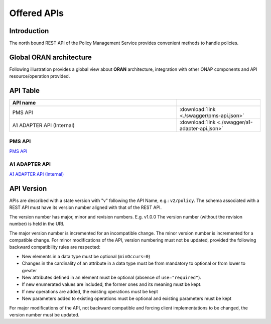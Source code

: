.. This work is licensed under a Creative Commons Attribution 4.0
   International License.
.. http://creativecommons.org/licenses/by/4.0
.. Copyright 2020 Nordix Foundation

.. _offered_apis:


Offered APIs
============

Introduction
************

The north bound REST API of the Policy Management Service provides convenient methods to handle policies.


Global ORAN architecture
************************

Following illustration provides a global view about **ORAN** architecture,
integration with other ONAP components and API resource/operation provided.

.. image:: ../media/ONAP-A1ControllerArchitecture.png
   :width: 500pt


API Table
*********

.. |swagger-icon| image:: ../media/swagger.png
                  :width: 40px

.. csv-table::
   :header: "API name", "|swagger-icon|"
   :widths: 10,5

   "PMS API", ":download:`link <./swagger/pms-api.json>`"
   "A1 ADAPTER API (Internal)", ":download:`link <./swagger/a1-adapter-api.json>`"


.. _pms_api:

PMS API
.......
`PMS API <./pms-api.html>`_

.. _a1_adapter_api:

A1 ADAPTER API
..............
`A1 ADAPTER API (Internal) <./a1-adapter-api.html>`_


API Version
***********

APIs are described with a  state version with "v" following the API Name,
e.g.:  ``v2/policy``.
The schema associated with a REST API must have its version number aligned
with that of the REST API.

The version number has major, minor and revision numbers. E.g. v1.0.0
The version number (without the revision number) is held in the URI.

The major version number is incremented for an incompatible change.
The minor version number is incremented for a compatible change.
For minor modifications of the API, version numbering must not be updated,
provided the following  backward compatibility rules are respected:

- New elements in a data type must be optional (``minOccurs=0``)
- Changes in the cardinality of an attribute in a data type must be from
  mandatory to optional or from lower to greater
- New attributes defined in an element must be optional (absence of
  ``use="required"``).
- If new enumerated values are included, the former ones and its meaning must
  be kept.
- If new operations are added, the existing operations must be kept
- New parameters added to existing operations must be optional and existing
  parameters must be kept

For major modifications of the API, not backward compatible and forcing client
implementations to be changed, the version number must be updated.
